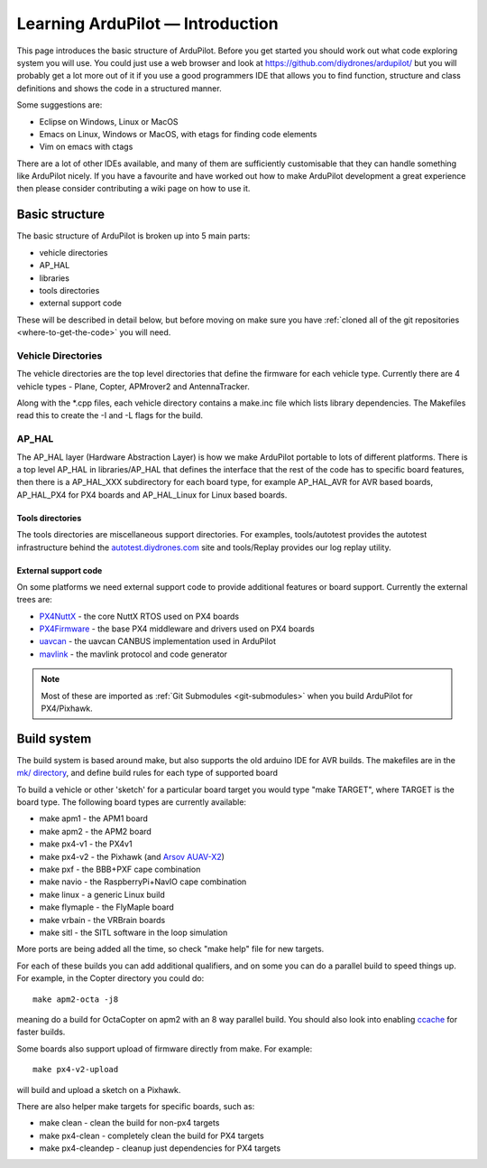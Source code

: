 .. _learning-ardupilot-introduction:

=================================
Learning ArduPilot — Introduction
=================================

This page introduces the basic structure of ArduPilot. Before you get
started you should work out what code exploring system you will use. You
could just use a web browser and look at
https://github.com/diydrones/ardupilot/ but you will probably get a lot
more out of it if you use a good programmers IDE that allows you to find
function, structure and class definitions and shows the code in a
structured manner.

Some suggestions are:

-  Eclipse on Windows, Linux or MacOS
-  Emacs on Linux, Windows or MacOS, with etags for finding code
   elements
-  Vim on emacs with ctags

There are a lot of other IDEs available, and many of them are
sufficiently customisable that they can handle something like ArduPilot
nicely. If you have a favourite and have worked out how to make
ArduPilot development a great experience then please consider
contributing a wiki page on how to use it.

Basic structure
===============

.. image:: ../images/ArduPilot_HighLevelArchecture.png
    :target: ../_images/ArduPilot_HighLevelArchecture.png

The basic structure of ArduPilot is broken up into 5 main parts:

-  vehicle directories
-  AP_HAL
-  libraries
-  tools directories
-  external support code

These will be described in detail below, but before moving on make sure
you have :ref:`cloned all of the git repositories <where-to-get-the-code>` you will need.

Vehicle Directories
-------------------

The vehicle directories are the top level directories that define the
firmware for each vehicle type. Currently there are 4 vehicle types -
Plane, Copter, APMrover2 and AntennaTracker.

Along with the \*.cpp files, each vehicle directory contains a make.inc
file which lists library dependencies. The Makefiles read this to create
the -I and -L flags for the build.

AP_HAL
-------

The AP_HAL layer (Hardware Abstraction Layer) is how we make ArduPilot
portable to lots of different platforms. There is a top level AP_HAL in
libraries/AP_HAL that defines the interface that the rest of the code
has to specific board features, then there is a AP_HAL_XXX
subdirectory for each board type, for example AP_HAL_AVR for AVR based
boards, AP_HAL_PX4 for PX4 boards and AP_HAL_Linux for Linux based
boards.

Tools directories
~~~~~~~~~~~~~~~~~

The tools directories are miscellaneous support directories. For
examples, tools/autotest provides the autotest infrastructure behind the
`autotest.diydrones.com <http://autotest.diydrones.com/>`__ site and
tools/Replay provides our log replay utility.

External support code
~~~~~~~~~~~~~~~~~~~~~

On some platforms we need external support code to provide additional
features or board support. Currently the external trees are:

-  `PX4NuttX <https://github.com/diydrones/PX4NuttX>`__ - the core NuttX
   RTOS used on PX4 boards
-  `PX4Firmware <https://github.com/diydrones/PX4Firmware>`__ - the base
   PX4 middleware and drivers used on PX4 boards
-  `uavcan <https://github.com/diydrones/uavcan>`__ - the uavcan CANBUS
   implementation used in ArduPilot
-  `mavlink <https://github.com/mavlink/mavlink>`__ - the mavlink
   protocol and code generator

.. note::

   Most of these are imported as :ref:`Git Submodules <git-submodules>` when you
   build ArduPilot for PX4/Pixhawk.

Build system
============

The build system is based around make, but also supports the old arduino
IDE for AVR builds. The makefiles are in the `mk/ directory <https://github.com/diydrones/ardupilot/tree/master/mk>`__,
and define build rules for each type of supported board

To build a vehicle or other 'sketch' for a particular board target you
would type "make TARGET", where TARGET is the board type. The following
board types are currently available:

-  make apm1 - the APM1 board
-  make apm2 - the APM2 board
-  make px4-v1 - the PX4v1
-  make px4-v2 - the Pixhawk (and `Arsov AUAV-X2 <http://www.auav.co/product-p/auavx2.htm>`__)
-  make pxf - the BBB+PXF cape combination
-  make navio - the RaspberryPi+NavIO cape combination
-  make linux - a generic Linux build
-  make flymaple - the FlyMaple board
-  make vrbain - the VRBrain boards
-  make sitl - the SITL software in the loop simulation

More ports are being added all the time, so check "make help" file for
new targets.

For each of these builds you can add additional qualifiers, and on some
you can do a parallel build to speed things up. For example, in the
Copter directory you could do:

::

    make apm2-octa -j8

meaning do a build for OctaCopter on apm2 with an 8 way parallel build.
You should also look into enabling `ccache <http://ccache.samba.org>`__
for faster builds.

Some boards also support upload of firmware directly from make. For
example:

::

    make px4-v2-upload

will build and upload a sketch on a Pixhawk.

There are also helper make targets for specific boards, such as:

-  make clean - clean the build for non-px4 targets
-  make px4-clean - completely clean the build for PX4 targets
-  make px4-cleandep - cleanup just dependencies for PX4 targets

